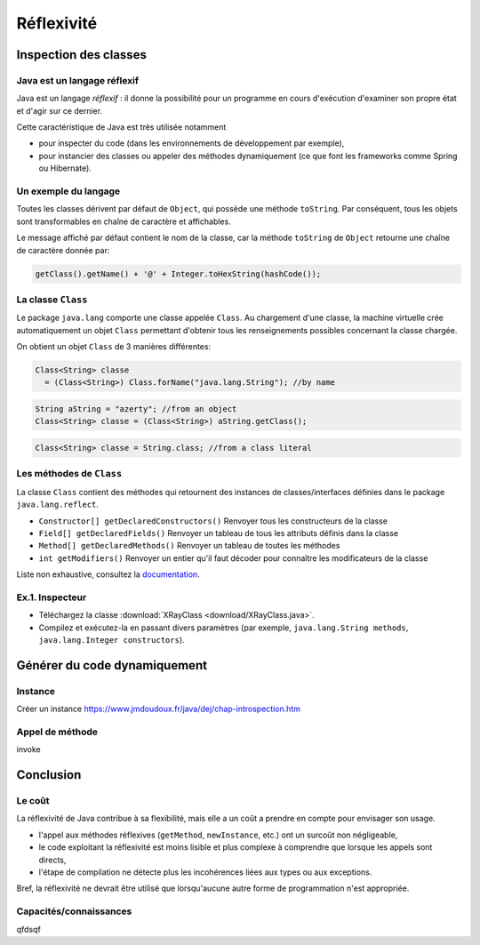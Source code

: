 ===========================
Réflexivité 
===========================

Inspection des classes 
===========================

Java est un langage réflexif
----------------------------------------

Java est un langage *réflexif* : il donne la possibilité pour un 
programme en cours d'exécution d'examiner son propre état et d'agir
sur ce dernier. 
 

Cette caractéristique de Java est très utilisée notamment

- pour inspecter du code
  (dans les environnements de développement par exemple), 

- pour instancier des classes ou appeler des méthodes dynamiquement
  (ce que font les frameworks comme Spring ou Hibernate).

Un exemple du langage
---------------------------

Toutes les classes dérivent par défaut de ``Object``, qui possède une méthode ``toString``.
Par conséquent, tous les objets sont transformables en chaîne de caractère et affichables. 

Le message affiché par défaut contient le nom de la classe, car la méthode ``toString`` de
``Object`` retourne une chaîne de caractère donnée par:  

.. code-block:: java 

	getClass().getName() + '@' + Integer.toHexString(hashCode()); 



La classe ``Class``
----------------------------------------

Le package ``java.lang`` comporte une classe appelée ``Class``. Au chargement d'une classe, la machine virtuelle 
crée automatiquement un objet ``Class`` permettant d'obtenir tous les renseignements possibles concernant la 
classe chargée.  

On obtient un objet ``Class`` de 3 manières différentes: 

.. code-block:: java 

        Class<String> classe
	  = (Class<String>) Class.forName("java.lang.String"); //by name

.. code-block:: java 

        String aString = "azerty"; //from an object
	Class<String> classe = (Class<String>) aString.getClass();
   
.. code-block:: java 
	
	Class<String> classe = String.class; //from a class literal
	

Les méthodes de ``Class``
----------------------------------------

La classe ``Class`` contient des méthodes qui retournent des instances de
classes/interfaces définies dans le package ``java.lang.reflect``.

- ``Constructor[] getDeclaredConstructors()`` 	Renvoyer tous les constructeurs de la classe
- ``Field[] getDeclaredFields()`` 	Renvoyer un tableau de tous les attributs définis dans la classe
- ``Method[] getDeclaredMethods()`` 	Renvoyer un tableau de toutes les méthodes
- ``int getModifiers()`` 	Renvoyer un entier qu'il faut décoder pour connaître les modificateurs de la classe

Liste non exhaustive, consultez la `documentation <http://docs.oracle.com/javase/7/docs/api/>`_.


Ex.1. Inspecteur
--------------------------

- Téléchargez la classe :download:`XRayClass <download/XRayClass.java>`. 

- Compilez et exécutez-la en passant divers paramètres
  (par exemple, ``java.lang.String methods``, ``java.lang.Integer constructors``). 

    
Générer du code dynamiquement
=================================


Instance
-----------------

Créer un instance https://www.jmdoudoux.fr/java/dej/chap-introspection.htm

Appel de méthode
-------------------

invoke



Conclusion
==========================

Le coût
--------------------------

La réflexivité de Java contribue à sa flexibilité, mais elle a un coût a prendre en compte pour envisager son usage.

- l'appel aux méthodes réflexives (``getMethod``, ``newInstance``, etc.) ont un surcoût non négligeable,
- le code exploitant la réflexivité est moins lisible et plus complexe à comprendre que lorsque les appels sont directs,
- l'étape de compilation ne détecte plus les incohérences liées aux types ou aux exceptions. 

Bref, la réflexivité ne devrait être utilisé que lorsqu'aucune autre forme de programmation n'est appropriée. 

Capacités/connaissances
---------------------------------

qfdsqf
